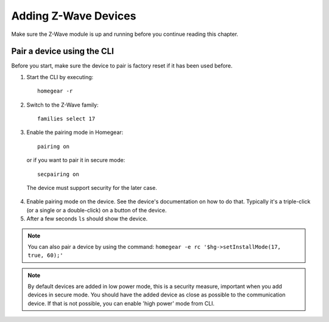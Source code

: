 Adding Z-Wave Devices
#####################

.. highlight:: bash

Make sure the Z-Wave module is up and running before you continue reading this chapter.


Pair a device using the CLI
===========================

Before you start, make sure the device to pair is factory reset if it has been used before.

1. Start the CLI by executing::

	homegear -r

2. Switch to the Z-Wave family::

	families select 17

3. Enable the pairing mode in Homegear::

	pairing on

 or if you want to pair it in secure mode::

	secpairing on

 The device must support security for the later case.

4. Enable pairing mode on the device. See the device's documentation on how to do that. Typically it's a triple-click (or a single or a double-click) on a button of the device.

5. After a few seconds ``ls`` should show the device.

.. note:: You can also pair a device by using the command: ``homegear -e rc '$hg->setInstallMode(17, true, 60);'``

.. note:: By default devices are added in low power mode, this is a security measure, important when you add devices in secure mode. You should have the added device as close as possible to the communication device. If that is not possible, you can enable 'high power' mode from CLI.

